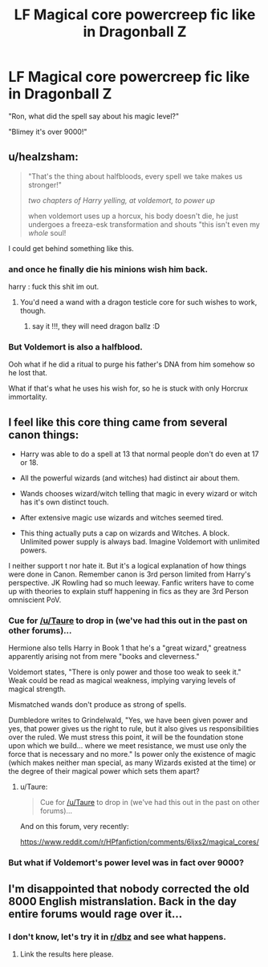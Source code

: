 #+TITLE: LF Magical core powercreep fic like in Dragonball Z

* LF Magical core powercreep fic like in Dragonball Z
:PROPERTIES:
:Author: PokeMaster420
:Score: 7
:DateUnix: 1500023525.0
:DateShort: 2017-Jul-14
:FlairText: Request
:END:
"Ron, what did the spell say about his magic level?"

"Blimey it's over 9000!"


** u/healzsham:
#+begin_quote
  "That's the thing about halfbloods, every spell we take makes us stronger!"

  /two chapters of Harry yelling, at voldemort, to power up/

  when voldemort uses up a horcux, his body doesn't die, he just undergoes a freeza-esk transformation and shouts "this isn't even my /whole/ soul!
#+end_quote

I could get behind something like this.
:PROPERTIES:
:Author: healzsham
:Score: 19
:DateUnix: 1500025238.0
:DateShort: 2017-Jul-14
:END:

*** and once he finally die his minions wish him back.

harry : fuck this shit im out.
:PROPERTIES:
:Author: Archimand
:Score: 9
:DateUnix: 1500031912.0
:DateShort: 2017-Jul-14
:END:

**** You'd need a wand with a dragon testicle core for such wishes to work, though.
:PROPERTIES:
:Author: Kazeto
:Score: 6
:DateUnix: 1500050911.0
:DateShort: 2017-Jul-14
:END:

***** say it !!!, they will need dragon ballz :D
:PROPERTIES:
:Author: Archimand
:Score: 2
:DateUnix: 1500054382.0
:DateShort: 2017-Jul-14
:END:


*** But Voldemort is also a halfblood.

Ooh what if he did a ritual to purge his father's DNA from him somehow so he lost that.

What if that's what he uses his wish for, so he is stuck with only Horcrux immortality.
:PROPERTIES:
:Author: ABZB
:Score: 2
:DateUnix: 1500043350.0
:DateShort: 2017-Jul-14
:END:


** I feel like this core thing came from several canon things:

- Harry was able to do a spell at 13 that normal people don't do even at 17 or 18.

- All the powerful wizards (and witches) had distinct air about them.

- Wands chooses wizard/witch telling that magic in every wizard or witch has it's own distinct touch.

- After extensive magic use wizards and witches seemed tired.

- This thing actually puts a cap on wizards and Witches. A block. Unlimited power supply is always bad. Imagine Voldemort with unlimited powers.

I neither support t nor hate it. But it's a logical explanation of how things were done in Canon. Remember canon is 3rd person limited from Harry's perspective. JK Rowling had so much leeway. Fanfic writers have to come up with theories to explain stuff happening in fics as they are 3rd Person omniscient PoV.
:PROPERTIES:
:Score: 7
:DateUnix: 1500025222.0
:DateShort: 2017-Jul-14
:END:

*** Cue for [[/u/Taure]] to drop in (we've had this out in the past on other forums)...

Hermione also tells Harry in Book 1 that he's a "great wizard," greatness apparently arising not from mere "books and cleverness."

Voldemort states, "There is only power and those too weak to seek it." Weak could be read as magical weakness, implying varying levels of magical strength.

Mismatched wands don't produce as strong of spells.

Dumbledore writes to Grindelwald, "Yes, we have been given power and yes, that power gives us the right to rule, but it also gives us responsibilities over the ruled. We must stress this point, it will be the foundation stone upon which we build... where we meet resistance, we must use only the force that is necessary and no more." Is power only the existence of magic (which makes neither man special, as many Wizards existed at the time) or the degree of their magical power which sets them apart?
:PROPERTIES:
:Author: __Pers
:Score: 4
:DateUnix: 1500036982.0
:DateShort: 2017-Jul-14
:END:

**** u/Taure:
#+begin_quote
  Cue for [[/u/Taure]] to drop in (we've had this out in the past on other forums)...
#+end_quote

And on this forum, very recently:

[[https://www.reddit.com/r/HPfanfiction/comments/6ljxs2/magical_cores/]]
:PROPERTIES:
:Author: Taure
:Score: 4
:DateUnix: 1500050349.0
:DateShort: 2017-Jul-14
:END:


*** But what if Voldemort's power level was in fact over 9000?
:PROPERTIES:
:Author: acelenny
:Score: 1
:DateUnix: 1500060306.0
:DateShort: 2017-Jul-14
:END:


** I'm disappointed that nobody corrected the old 8000 English mistranslation. Back in the day entire forums would rage over it...
:PROPERTIES:
:Author: Edocsiru
:Score: 3
:DateUnix: 1500052154.0
:DateShort: 2017-Jul-14
:END:

*** I don't know, let's try it in [[/r/dbz][r/dbz]] and see what happens.
:PROPERTIES:
:Author: AnIndividualist
:Score: 2
:DateUnix: 1500055158.0
:DateShort: 2017-Jul-14
:END:

**** Link the results here please.
:PROPERTIES:
:Author: Wassa110
:Score: 1
:DateUnix: 1500182172.0
:DateShort: 2017-Jul-16
:END:
